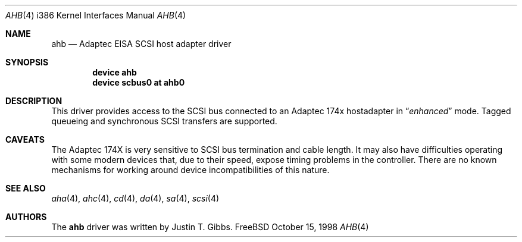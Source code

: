 .\"
.\" Copyright (c) 1994 Wilko Bulte
.\" All rights reserved.
.\"
.\" Redistribution and use in source and binary forms, with or without
.\" modification, are permitted provided that the following conditions
.\" are met:
.\" 1. Redistributions of source code must retain the above copyright
.\"    notice, this list of conditions and the following disclaimer.
.\" 2. Redistributions in binary form must reproduce the above copyright
.\"    notice, this list of conditions and the following disclaimer in the
.\"    documentation and/or other materials provided with the distribution.
.\" 3. The name of the author may not be used to endorse or promote products
.\"    derived from this software withough specific prior written permission
.\"
.\" THIS SOFTWARE IS PROVIDED BY THE AUTHOR ``AS IS'' AND ANY EXPRESS OR
.\" IMPLIED WARRANTIES, INCLUDING, BUT NOT LIMITED TO, THE IMPLIED WARRANTIES
.\" OF MERCHANTABILITY AND FITNESS FOR A PARTICULAR PURPOSE ARE DISCLAIMED.
.\" IN NO EVENT SHALL THE AUTHOR BE LIABLE FOR ANY DIRECT, INDIRECT,
.\" INCIDENTAL, SPECIAL, EXEMPLARY, OR CONSEQUENTIAL DAMAGES (INCLUDING, BUT
.\" NOT LIMITED TO, PROCUREMENT OF SUBSTITUTE GOODS OR SERVICES; LOSS OF USE,
.\" DATA, OR PROFITS; OR BUSINESS INTERRUPTION) HOWEVER CAUSED AND ON ANY
.\" THEORY OF LIABILITY, WHETHER IN CONTRACT, STRICT LIABILITY, OR TORT
.\" (INCLUDING NEGLIGENCE OR OTHERWISE) ARISING IN ANY WAY OUT OF THE USE OF
.\" THIS SOFTWARE, EVEN IF ADVISED OF THE POSSIBILITY OF SUCH DAMAGE.
.\"
.\" $FreeBSD$
.\"
.Dd October 15, 1998
.Dt AHB 4 i386
.Os FreeBSD
.Sh NAME
.Nm ahb
.Nd Adaptec EISA SCSI host adapter driver
.Sh SYNOPSIS
.Cd device ahb
.Cd device scbus0 at ahb0
.Sh DESCRIPTION
This driver provides access to the
.Tn SCSI
bus connected to an Adaptec 
174x hostadapter in
.Dq Em enhanced
mode.
Tagged queueing and synchronous SCSI transfers are supported.
.Sh CAVEATS
The Adaptec 174X is very sensitive to SCSI bus termination and cable
length.  It may also have difficulties operating with some modern devices
that, due to their speed, expose timing problems in the controller.  There
are no known mechanisms for working around device incompatibilities of
this nature.
.Sh SEE ALSO
.Xr aha 4 ,
.Xr ahc 4 ,
.Xr cd 4 ,
.Xr da 4 ,
.Xr sa 4 ,
.Xr scsi 4
.Sh AUTHORS
The
.Nm
driver was written by
.An Justin T. Gibbs .
